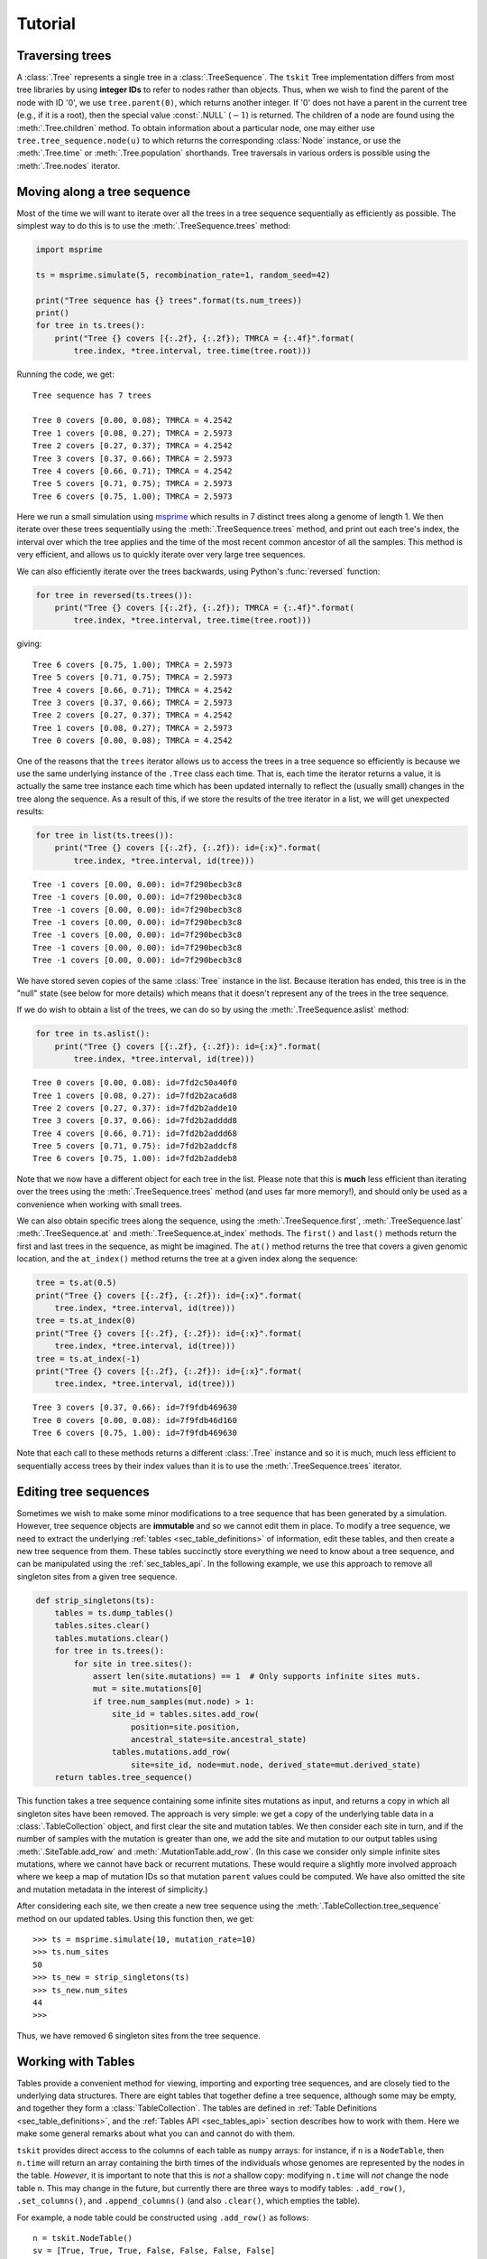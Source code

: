 .. _sec_tutorial:

========
Tutorial
========

.. todo:: The content here has been ported from the msprime tutorial and
    needs to be reorganised to make a coherent narrative.


.. _sec_tutorial_traversing_trees:

****************
Traversing trees
****************

A :class:`.Tree` represents a single tree in a :class:`.TreeSequence`.
The ``tskit`` Tree implementation differs from most tree libraries by
using **integer IDs** to refer to nodes rather than objects. Thus, when we wish to
find the parent of the node with ID '0', we use ``tree.parent(0)``, which
returns another integer. If '0' does not have a parent in the current tree
(e.g., if it is a root), then the special value :const:`.NULL`
(:math:`-1`) is returned. The children of a node are found using the
:meth:`.Tree.children` method. To obtain information about a particular node,
one may either use ``tree.tree_sequence.node(u)`` to which returns the
corresponding :class:`Node` instance, or use the :meth:`.Tree.time` or
:meth:`.Tree.population` shorthands. Tree traversals in various orders
is possible using the :meth:`.Tree.nodes` iterator.

.. todo:: Add tree diagram and example. Also describe the left_child,
    right_child, left_sib, right_sib functions.


.. _sec_tutorial_moving_along_a_tree_sequence:

****************************
Moving along a tree sequence
****************************

Most of the time we will want to iterate over all the trees in a tree sequence
sequentially as efficiently as possible. The simplest way to do this is to
use the :meth:`.TreeSequence.trees` method:

.. code-block:: python

    import msprime

    ts = msprime.simulate(5, recombination_rate=1, random_seed=42)

    print("Tree sequence has {} trees".format(ts.num_trees))
    print()
    for tree in ts.trees():
        print("Tree {} covers [{:.2f}, {:.2f}); TMRCA = {:.4f}".format(
            tree.index, *tree.interval, tree.time(tree.root)))

Running the code, we get::

    Tree sequence has 7 trees

    Tree 0 covers [0.00, 0.08); TMRCA = 4.2542
    Tree 1 covers [0.08, 0.27); TMRCA = 2.5973
    Tree 2 covers [0.27, 0.37); TMRCA = 4.2542
    Tree 3 covers [0.37, 0.66); TMRCA = 2.5973
    Tree 4 covers [0.66, 0.71); TMRCA = 4.2542
    Tree 5 covers [0.71, 0.75); TMRCA = 2.5973
    Tree 6 covers [0.75, 1.00); TMRCA = 2.5973

Here we run a small simulation using `msprime <https://msprime.readthedocs.io>`_
which results in 7 distinct trees along a genome of length 1. We then iterate
over these trees sequentially using the :meth:`.TreeSequence.trees` method,
and print out each tree's index, the interval over which the tree applies
and the time of the most recent common ancestor of all the samples. This
method is very efficient, and allows us to quickly iterate over very large
tree sequences.

We can also efficiently iterate over the trees backwards, using Python's
:func:`reversed` function:

.. code-block:: python

    for tree in reversed(ts.trees()):
        print("Tree {} covers [{:.2f}, {:.2f}); TMRCA = {:.4f}".format(
            tree.index, *tree.interval, tree.time(tree.root)))

giving::

    Tree 6 covers [0.75, 1.00); TMRCA = 2.5973
    Tree 5 covers [0.71, 0.75); TMRCA = 2.5973
    Tree 4 covers [0.66, 0.71); TMRCA = 4.2542
    Tree 3 covers [0.37, 0.66); TMRCA = 2.5973
    Tree 2 covers [0.27, 0.37); TMRCA = 4.2542
    Tree 1 covers [0.08, 0.27); TMRCA = 2.5973
    Tree 0 covers [0.00, 0.08); TMRCA = 4.2542

One of the reasons that the ``trees`` iterator allows us to access
the trees in a tree sequence so efficiently is because we use the
same underlying instance of the ``.Tree`` class each time. That is,
each time the iterator returns a value, it is actually the same tree
instance each time which has been updated internally to reflect the
(usually small) changes in the tree along the sequence. As a
result of this, if we store the results of the tree iterator in a
list, we will get unexpected results:

.. code-block:: python

    for tree in list(ts.trees()):
        print("Tree {} covers [{:.2f}, {:.2f}): id={:x}".format(
            tree.index, *tree.interval, id(tree)))

::

    Tree -1 covers [0.00, 0.00): id=7f290becb3c8
    Tree -1 covers [0.00, 0.00): id=7f290becb3c8
    Tree -1 covers [0.00, 0.00): id=7f290becb3c8
    Tree -1 covers [0.00, 0.00): id=7f290becb3c8
    Tree -1 covers [0.00, 0.00): id=7f290becb3c8
    Tree -1 covers [0.00, 0.00): id=7f290becb3c8
    Tree -1 covers [0.00, 0.00): id=7f290becb3c8

We have stored seven copies of the same :class:`Tree` instance in the
list. Because iteration has ended, this tree is in the "null" state (see
below for more details) which means that it doesn't represent any of the
trees in the tree sequence.

If we do wish to obtain a list of the trees, we can do so by using the
:meth:`.TreeSequence.aslist` method:

.. code-block:: python

    for tree in ts.aslist():
        print("Tree {} covers [{:.2f}, {:.2f}): id={:x}".format(
            tree.index, *tree.interval, id(tree)))

::

    Tree 0 covers [0.00, 0.08): id=7fd2c50a40f0
    Tree 1 covers [0.08, 0.27): id=7fd2b2aca6d8
    Tree 2 covers [0.27, 0.37): id=7fd2b2adde10
    Tree 3 covers [0.37, 0.66): id=7fd2b2adddd8
    Tree 4 covers [0.66, 0.71): id=7fd2b2addd68
    Tree 5 covers [0.71, 0.75): id=7fd2b2addcf8
    Tree 6 covers [0.75, 1.00): id=7fd2b2addeb8

Note that we now have a different object for each tree in the list. Please
note that this is **much** less efficient than iterating over the trees
using the :meth:`.TreeSequence.trees` method (and uses far more memory!),
and should only be used as a convenience when working with small trees.

We can also obtain specific trees along the sequence, using the
:meth:`.TreeSequence.first`,
:meth:`.TreeSequence.last`
:meth:`.TreeSequence.at` and
:meth:`.TreeSequence.at_index` methods. The ``first()`` and ``last()``
methods return the first and last trees in the sequence, as might be
imagined. The ``at()`` method returns the tree that covers a
given genomic location, and the ``at_index()`` method returns the
tree at a given index along the sequence:

.. code-block:: python

    tree = ts.at(0.5)
    print("Tree {} covers [{:.2f}, {:.2f}): id={:x}".format(
        tree.index, *tree.interval, id(tree)))
    tree = ts.at_index(0)
    print("Tree {} covers [{:.2f}, {:.2f}): id={:x}".format(
        tree.index, *tree.interval, id(tree)))
    tree = ts.at_index(-1)
    print("Tree {} covers [{:.2f}, {:.2f}): id={:x}".format(
        tree.index, *tree.interval, id(tree)))

::

    Tree 3 covers [0.37, 0.66): id=7f9fdb469630
    Tree 0 covers [0.00, 0.08): id=7f9fdb46d160
    Tree 6 covers [0.75, 1.00): id=7f9fdb469630

Note that each call to these methods returns a different :class:`.Tree` instance
and so it is much, much less efficient to sequentially access trees
by their index values than it is to use the :meth:`.TreeSequence.trees`
iterator.


**********************
Editing tree sequences
**********************

Sometimes we wish to make some minor modifications to a tree sequence that has
been generated by a simulation. However, tree sequence objects are **immutable**
and so we cannot edit them in place. To modify a tree sequence, we need to
extract the underlying :ref:`tables <sec_table_definitions>` of information, edit these tables,
and then create a new tree sequence from them.
These tables succinctly store everything we need to know
about a tree sequence, and can be manipulated using the :ref:`sec_tables_api`.
In the following example, we use this approach
to remove all singleton sites from a given tree sequence.

.. code-block:: python

    def strip_singletons(ts):
        tables = ts.dump_tables()
        tables.sites.clear()
        tables.mutations.clear()
        for tree in ts.trees():
            for site in tree.sites():
                assert len(site.mutations) == 1  # Only supports infinite sites muts.
                mut = site.mutations[0]
                if tree.num_samples(mut.node) > 1:
                    site_id = tables.sites.add_row(
                        position=site.position,
                        ancestral_state=site.ancestral_state)
                    tables.mutations.add_row(
                        site=site_id, node=mut.node, derived_state=mut.derived_state)
        return tables.tree_sequence()


This function takes a tree sequence containing some infinite sites mutations as
input, and returns a copy in which all singleton sites have been removed.
The approach is very simple: we get a copy of the underlying
table data in a :class:`.TableCollection` object, and first clear the
site and mutation tables. We then consider each site in turn,
and if the number of samples with
the mutation is greater than one, we add the site and mutation to our
output tables using :meth:`.SiteTable.add_row` and :meth:`.MutationTable.add_row`.
(In this case we consider only simple infinite sites mutations,
where we cannot have back or recurrent mutations. These would require a slightly
more involved approach where we keep a map of mutation IDs so that
mutation ``parent`` values could be computed. We have also omitted the
site and mutation metadata in the interest of simplicity.)

After considering each site, we then create a new tree sequence using
the :meth:`.TableCollection.tree_sequence` method on our updated tables.
Using this function then, we get::

    >>> ts = msprime.simulate(10, mutation_rate=10)
    >>> ts.num_sites
    50
    >>> ts_new = strip_singletons(ts)
    >>> ts_new.num_sites
    44
    >>>

Thus, we have removed 6 singleton sites from the tree sequence.

.. todo::

    Add another example here where we use the array oriented API to edit
    the nodes and edges of a tree sequence. Perhaps decapitating would be a
    good example?

*******************
Working with Tables
*******************


Tables provide a convenient method for viewing, importing and exporting tree
sequences, and are closely tied to the underlying data structures.
There are eight tables that together define a tree sequence,
although some may be empty,
and together they form a :class:`TableCollection`.
The tables are defined in :ref:`Table Definitions <sec_table_definitions>`,
and the :ref:`Tables API <sec_tables_api>` section describes how to work with them.
Here we make some general remarks about what you can and cannot do with them.


``tskit`` provides direct access to the columns of each table as
``numpy`` arrays: for instance, if ``n`` is a ``NodeTable``, then ``n.time``
will return an array containing the birth times of the individuals whose genomes
are represented by the nodes in the table.
*However*, it is important to note that this is *not* a shallow copy:
modifying ``n.time`` will *not* change the node table ``n``.  This may change in
the future, but currently there are three ways to modify tables: ``.add_row()``,
``.set_columns()``, and ``.append_columns()``
(and also ``.clear()``, which empties the table).

For example, a node table could be constructed using ``.add_row()`` as
follows::

    n = tskit.NodeTable()
    sv = [True, True, True, False, False, False, False]
    tv = [0.0, 0.0, 0.0, 0.4, 0.5, 0.7, 1.0]
    pv = [0, 0, 0, 0, 0, 0, 0]
    for s, t, p in zip(sv, tv, pv):
        n.add_row(flags=s, population=p, time=t)


obtaining::

    >>> print(n)
    id    flags    population    individual    time    metadata
    0    1    0    -1    0.0
    1    1    0    -1    0.0
    2    1    0    -1    0.0
    3    0    0    -1    0.4
    4    0    0    -1    0.5
    5    0    0    -1    0.7
    6    0    0    -1    1.0


The ``.add_row()`` method is natural (and should be reasonably efficient) if
new records appear one-by-one. In the example above it would have been more
natural to use ``.set_columns()`` --- equivalently::

    n = tskit.NodeTable()
    n.set_columns(flags=sv, population=pv, time=tv)

Since columns cannot be modified directly as properties of the tables,
they must be extracted, modified, then replaced.
For example, here we add 1.4 to every ``time`` except the first
in the node table constructed above (using ``numpy`` indexing)::

    tn = n.time
    tn[1:] = tn[1:] + 1.4
    n.set_columns(flags=n.flags, population=n.population, time=tn)

The result is::

    >>> print(n)
    id    flags    population    individual    time    metadata
    0    1    0    -1    0.0
    1    1    0    -1    1.4
    2    1    0    -1    1.4
    3    0    0    -1    1.8
    4    0    0    -1    1.9
    5    0    0    -1    2.1
    6    0    0    -1    2.4


*****************************
Overview of the Tables Format
*****************************

The :ref:`Table Definitions <sec_table_definitions>` section gives a precise
definition of how a tree sequence is stored in a collection of tables.
Here we give an overview. Consider the following sequence of trees::

    time ago
    --------
       1.0         6
                 ┏━┻━━┓
                 ┃    ┃
       0.7       ┃    ╋                     5
                 ┃    ┃                   ┏━┻━┓
       0.5       ┃    4         4         ┃   4
                 ┃  ┏━┻━┓     ┏━┻━┓       ┃ ┏━┻━┓
                 ┃  ┃   ┃     ┃   ╋       ┃ ┃   ┃
       0.4       ┃  ┃   ┃     ┃   3       ┃ ┃   ┃
                 ┃  ┃   ┃     ┃ ┏━┻━┓     ┃ ┃   ┃
                 ┃  ┃   ┃     ┃ ┃   ╋     ┃ ┃   ┃
       0.0       0  1   2     1 0   2     0 1   2

    position 0.0          0.2         0.8         1.0

Ancestral recombination events have produced three different trees
that relate the three sampled genomes ``0``, ``1``, and ``2`` to each other
along the chromosome of length 1.0.

Each node in each of the above trees represents a particular ancestral genome
(a *haploid* genome; diploid individuals would be represented by two nodes).
We record when each of nodes lived in a :class:`NodeTable`::

    NodeTable:

    id      flags    population   time
    0       1        0            0
    1       1        0            0
    2       1        0            0
    3       0        0            0.4
    4       0        0            0.5
    5       0        0            0.7
    6       0        0            1.0

Importantly, the first column, ``id``, is not actually recorded, and is
only shown when printing out node tables (as here) for convenience.
The second column, ``flags`` records a ``1`` for the individuals that are *samples*,
i.e., whose entire genealogical history is recorded by these trees.
(Note that the trees above record that node 3 inherited from node 4
on the middle portion of the genome, but not on the ends.)

We next need to record each tree's edges. Since some edges are present
in more than one tree (e.g., node 1 inherits from node 4 across
the entire sequence), we record in the :class:`EdgeTable` each edge
and the genomic region for which it appears in the trees::


    EdgeTable:

    left    right   parent  children
    0.2     0.8     3       0
    0.2     0.8     3       2
    0.0     1.0     4       1
    0.0     0.2     4       2
    0.8     1.0     4       2
    0.2     0.8     4       3
    0.8     1.0     5       0
    0.8     1.0     5       4
    0.0     0.2     6       0
    0.0     0.2     6       4

Since node 3 is most recent, the edge that says that nodes 0 and 2 inherit
from node 3 on the interval between 0.2 and 0.8 comes first.  Next are the
edges from node 4: there are four of these, as the edge from node 4 to node
1 is shared across the entire sequence, and for each of the three
genomic intervals there is an additional child node. At this
point, we know the full tree on the middle interval.  Finally, edges
specifying the common ancestor of 0 and 4 on the remaining intervals (parents 6
and 5 respectively) allow us to construct all trees across the entire interval.

There are three mutations in the depiction above,
marked by ``╋``: one above node ``4`` on the first tree,
and the other two above nodes ``2`` and ``3`` on the second tree.
Suppose that the first mutation occurs at position 0.1 and the mutations in the
second tree both occurred at the same position, at 0.5 (with a back mutation).
To record the inheritance patterns of these, we need only record
the positions on the genome at which they occurred,
and on which edge (equivalently, above which node) they occurred.
The positions are recorded in the :class:`SiteTable`::

    SiteTable:

    id    position    ancestral_state
    0    0.1         0
    1    0.5         0

As with node tables, the ``id`` column is **not** actually recorded, but is
implied by the position in the table.  The results of the
actual mutations are then recorded::

    MutationTable:

    site    node    derived_state
    0        4        1
    1        3        1
    1        2        0

This would then result in the following (two-locus) haplotypes for the three
samples::

    sample  haplotype
    ------  ---------
    0       01
    1       10
    2       10


To create these tables, and the corresponding tree sequence, we would
create a :class:`TableCollection`, and then use its
:meth:`TableCollection.tree_sequence` method::

    tables = tskit.TableCollection(sequence_length=1.0)

    # Nodes
    sv = [True, True, True, False, False, False, False]
    tv = [0.0, 0.0, 0.0, 0.4, 0.5, 0.7, 1.0]

    for is_sample, t in zip(sv, tv):
     flags = tskit.NODE_IS_SAMPLE if is_sample else 0
     tables.nodes.add_row(flags=flags, time=t)

    # Edges
    lv = [0.2, 0.2, 0.0, 0.0, 0.8, 0.2, 0.8, 0.8, 0.0, 0.0]
    rv = [0.8, 0.8, 1.0, 0.2, 1.0, 0.8, 1.0, 1.0, 0.2, 0.2]
    pv = [3, 3, 4, 4, 4, 4, 5, 5, 6, 6]
    cv = [0, 2, 1, 2, 2, 3, 0, 4, 0, 4]

    for l, r, p, c in zip(lv, rv, pv, cv):
        tables.edges.add_row(left=l, right=r, parent=p, child=c)

    # Sites
    for p, a in zip([0.1, 0.5], ['0', '0']):
        tables.sites.add_row(position=p, ancestral_state=a)

    # Mutations
    for s, n, d in zip([0, 1, 1], [4, 3, 2], ['1', '1', '0']):
        tables.mutations.add_row(site=s, node=n, derived_state=d)

We can then finally obtain the tree sequence::

    ts = tables.tree_sequence()
    for t in ts.trees():
      print(t.draw(format='unicode'))

::

      6
    ┏━┻┓
    ┃  4
    ┃ ┏┻┓
    0 1 2

      4
    ┏━┻┓
    ┃  3
    ┃ ┏┻┓
    1 0 2

      5
    ┏━┻┓
    ┃  4
    ┃ ┏┻┓
    0 1 2


**************
Calculating LD
**************

The ``tskit`` API provides methods to efficiently calculate
population genetics statistics. For example, the :class:`.LdCalculator`
class allows us to compute pairwise `linkage disequilibrium
<https://en.wikipedia.org/wiki/Linkage_disequilibrium>`_ coefficients.
Here we use the :meth:`.LdCalculator.r2_matrix` method to easily make an
LD plot using `matplotlib <http://matplotlib.org/>`_. (Thanks to
the excellent `scikit-allel
<http://scikit-allel.readthedocs.io/en/latest/index.html>`_
for the basic `plotting code
<http://scikit-allel.readthedocs.io/en/latest/_modules/allel/stats/ld.html#plot_pairwise_ld>`_
used here.)

.. code-block:: python

    import msprime
    import tskit
    import matplotlib.pyplot as pyplot

    def ld_matrix_example():
        ts = msprime.simulate(100, recombination_rate=10, mutation_rate=20,
                random_seed=1)
        ld_calc = tskit.LdCalculator(ts)
        A = ld_calc.r2_matrix()
        # Now plot this matrix.
        x = A.shape[0] / pyplot.rcParams['figure.dpi']
        x = max(x, pyplot.rcParams['figure.figsize'][0])
        fig, ax = pyplot.subplots(figsize=(x, x))
        fig.tight_layout(pad=0)
        im = ax.imshow(A, interpolation="none", vmin=0, vmax=1, cmap="Blues")
        ax.set_xticks([])
        ax.set_yticks([])
        for s in 'top', 'bottom', 'left', 'right':
            ax.spines[s].set_visible(False)
        pyplot.gcf().colorbar(im, shrink=.5, pad=0)
        pyplot.savefig("ld.svg")


.. image:: _static/ld.svg
   :width: 800px
   :alt: An example LD matrix plot.

.. _sec_tutorial_threads:

********************
Working with threads
********************

When performing large calculations it's often useful to split the
work over multiple processes or threads. The ``tskit`` API can
be used without issues across multiple processes, and the Python
:mod:`multiprocessing` module often provides a very effective way to
work with many replicate simulations in parallel.

When we wish to work with a single very large dataset, however, threads can
offer better resource usage because of the shared memory space. The Python
:mod:`threading` library gives a very simple interface to lightweight CPU
threads and allows us to perform several CPU intensive tasks in parallel. The
``tskit`` API is designed to allow multiple threads to work in parallel when
CPU intensive tasks are being undertaken.

.. note:: In the CPython implementation the `Global Interpreter Lock
   <https://wiki.python.org/moin/GlobalInterpreterLock>`_ ensures that
   only one thread executes Python bytecode at one time. This means that
   Python code does not parallelise well across threads, but avoids a large
   number of nasty pitfalls associated with multiple threads updating
   data structures in parallel. Native C extensions like ``numpy`` and ``tskit``
   release the GIL while expensive tasks are being performed, therefore
   allowing these calculations to proceed in parallel.

In the following example we wish to find all mutations that are in approximate
LD (:math:`r^2 \geq 0.5`) with a given set of mutations. We parallelise this
by splitting the input array between a number of threads, and use the
:meth:`.LdCalculator.r2_array` method to compute the :math:`r^2` value
both up and downstream of each focal mutation, filter out those that
exceed our threshold, and store the results in a dictionary. We also
use the very cool `tqdm <https://pypi.python.org/pypi/tqdm>`_ module to give us a
progress bar on this computation.

.. code-block:: python

    import threading
    import numpy as np
    import tqdm
    import msprime
    import tskit

    def find_ld_sites(
            tree_sequence, focal_mutations, max_distance=1e6, r2_threshold=0.5,
            num_threads=8):
        results = {}
        progress_bar = tqdm.tqdm(total=len(focal_mutations))
        num_threads = min(num_threads, len(focal_mutations))

        def thread_worker(thread_index):
            ld_calc = tskit.LdCalculator(tree_sequence)
            chunk_size = int(math.ceil(len(focal_mutations) / num_threads))
            start = thread_index * chunk_size
            for focal_mutation in focal_mutations[start: start + chunk_size]:
                a = ld_calc.r2_array(
                    focal_mutation, max_distance=max_distance,
                    direction=tskit.REVERSE)
                rev_indexes = focal_mutation - np.nonzero(a >= r2_threshold)[0] - 1
                a = ld_calc.r2_array(
                    focal_mutation, max_distance=max_distance,
                    direction=tskit.FORWARD)
                fwd_indexes = focal_mutation + np.nonzero(a >= r2_threshold)[0] + 1
                indexes = np.concatenate((rev_indexes[::-1], fwd_indexes))
                results[focal_mutation] = indexes
                progress_bar.update()

        threads = [
            threading.Thread(target=thread_worker, args=(j,))
            for j in range(num_threads)]
        for t in threads:
            t.start()
        for t in threads:
            t.join()
        progress_bar.close()
        return results

    def threads_example():
        ts = msprime.simulate(
            sample_size=1000, Ne=1e4, length=1e7, recombination_rate=2e-8,
            mutation_rate=2e-8)
        counts = np.zeros(ts.num_sites)
        for tree in ts.trees():
            for site in tree.sites():
                assert len(site.mutations) == 1
                mutation = site.mutations[0]
                counts[site.id] = tree.num_samples(mutation.node)
        doubletons = np.nonzero(counts == 2)[0]
        results = find_ld_sites(ts, doubletons, num_threads=8)
        print(
            "Found LD sites for", len(results), "doubleton sites out of",
            ts.num_sites)

In this example, we first simulate 1000 samples of 10 megabases and find all
doubleton mutations in the resulting tree sequence. We then call the
``find_ld_sites()`` function to find all mutations that are within 1 megabase
of these doubletons and have an :math:`r^2` statistic of greater than 0.5.

The ``find_ld_sites()`` function performs these calculations in parallel using
8 threads. The real work is done in the nested ``thread_worker()`` function,
which is called once by each thread. In the thread worker, we first allocate an
instance of the :class:`.LdCalculator` class. (It is **critically important**
that each thread has its own instance of :class:`.LdCalculator`, as the threads
will not work efficiently otherwise.) After this, each thread works out the
slice of the input array that it is responsible for, and then iterates over
each focal mutation in turn. After the :math:`r^2` values have been calculated,
we then find the indexes of the mutations corresponding to values greater than
0.5 using :func:`numpy.nonzero`. Finally, the thread stores the resulting array
of mutation indexes in the ``results`` dictionary, and moves on to the next
focal mutation.


Running this example we get::

    >>> threads_example()
    100%|████████████████████████████████████████████████| 4045/4045 [00:09<00:00, 440.29it/s]
    Found LD sites for 4045 doubleton mutations out of 60100


.. _sec_tutorial_parsimony:

*********
Parsimony
*********

The :meth:`.Tree.map_mutations` method finds a parsimonious explanation for a
set of discrete character observations on the samples in a tree using classical phylogenetic
algorithms.

.. code-block:: python

    tree = msprime.simulate(6, random_seed=42).first()
    alleles = ["red", "blue", "green"]
    genotypes = [0, 0, 0, 0, 1, 2]
    node_colours = {j: alleles[g] for j, g in enumerate(genotypes)}
    ancestral_state, mutations = tree.map_mutations(genotypes, alleles)
    print("Ancestral state = ", ancestral_state)
    for mut in mutations:
        print(f"Mutation: node = {mut.node} derived_state = {mut.derived_state}")
    tree.draw("_static/parsimony1.svg", node_colours=node_colours)

.. image:: _static/parsimony1.svg

We get::

    Ancestral state =  red
    Mutation: node = 5 derived_state = green
    Mutation: node = 4 derived_state = blue

So, the algorithm has concluded, quite reasonably, that the most parsimonious
description of this state is that the ancestral state is red and there was
a mutation to blue and green over nodes 4 and 5.

+++++++++++++++
Building tables
+++++++++++++++

One of the main uses of :meth:`.Tree.map_mutations` is to position mutations on a tree
to encode observed data. In the following example we show how a set
of tables can be updated using the :ref:`Tables API<sec_tables_api>`; here we
infer the location of mutations in an simulated tree sequence, and recompute
the node and edge tables exactly::

    ts = msprime.simulate(6, random_seed=23)
    ts = msprime.mutate(
        ts, rate=3, model=msprime.InfiniteSites(msprime.NUCLEOTIDES), random_seed=2)

    tree = ts.first()
    tables = ts.dump_tables()
    # Reinfer the sites and mutations from the variants.
    tables.sites.clear()
    tables.mutations.clear()
    for var in ts.variants():
        ancestral_state, mutations = tree.map_mutations(var.genotypes, var.alleles)
        tables.sites.add_row(var.site.position, ancestral_state=ancestral_state)
        parent_offset = len(tables.mutations)
        for mutation in mutations:
            parent = mutation.parent
            if parent != tskit.NULL:
                parent += parent_offset
            tables.mutations.add_row(
                var.index, node=mutation.node, parent=parent,
                derived_state=mutation.derived_state)

    assert tables.sites == ts.tables.sites
    assert tables.mutations == ts.tables.mutations
    print(tables.sites)
    print(tables.mutations)

The output is::

    id      position        ancestral_state metadata
    0       0.25849808      T
    1       0.26682728      G
    2       0.32053644      C
    3       0.40730783      T
    4       0.49856117      G
    5       0.58679698      A
    6       0.61927097      A
    7       0.71975423      T
    8       0.94773061      C
    id      site    node    derived_state   parent  metadata
    0       0       8       C       -1
    1       1       7       C       -1
    2       2       4       A       -1
    3       3       9       C       -1
    4       4       8       A       -1
    5       5       8       T       -1
    6       6       5       G       -1
    7       7       8       A       -1
    8       8       3       T       -1

++++++++++++
Missing data
++++++++++++

The Fitch parsimony algorithm in :meth:`.Tree.map_mutations` can also take missing data
into account when finding a set of parsimonious state transitions. We do this by
specifying the special value ``-1`` as the state, which is treated by the algorithm as
"could be anything".

For example, here we state that sample 0 is missing, and use the colour white to indicate
this::

    tree = msprime.simulate(6, random_seed=42).first()
    alleles = ["red", "blue", "green", "white"]
    genotypes = [-1, 0, 0, 0, 1, 2]
    node_colours = {j: alleles[g] for j, g in enumerate(genotypes)}
    ancestral_state, mutations = tree.map_mutations(genotypes, alleles)
    print("Ancestral state = ", ancestral_state)
    for mut in mutations:
        print(f"Mutation: node = {mut.node} derived_state = {mut.derived_state}")
    tree.draw("_static/parsimony2.svg", node_colours=node_colours)

.. image:: _static/parsimony2.svg

As before, we get::

    Ancestral state =  red
    Mutation: node = 5 derived_state = green
    Mutation: node = 4 derived_state = blue


The algorithm decided, again, quite reasonably, that the most parsimonious explanation
for the input data is the same as before. Thus, if we used this information to fill
out mutation table as above, we would impute the missing value for 0 as red.

The output of the algorithm can be a little surprising at times. Consider this example::

    tree = msprime.simulate(6, random_seed=42).first()
    alleles = ["red", "blue", "white"]
    genotypes = [1, -1, 0, 0, 0, 0]
    node_colours = {j: alleles[g] for j, g in enumerate(genotypes)}
    ancestral_state, mutations = tree.map_mutations(genotypes, alleles)
    print("Ancestral state = ", ancestral_state)
    for mut in mutations:
        print(f"Mutation: node = {mut.node} derived_state = {mut.derived_state}")
    tree.draw("_static/parsimony3.svg", node_colours=node_colours)


.. image:: _static/parsimony3.svg

The output we get is::

    Ancestral state =  red
    Mutation: node = 6 derived_state = blue


Note that this is putting a mutation to blue over node 6, **not** node 0 as
we might expect. Thus, we impute here that node 1 is blue. It is important
to remember that the algorithm is minimising the number of state transitions;
this may not correspond always to what we might consider the most parsimonious
explanation.

.. _sec_tutorial_afs:

************************
Allele frequency spectra
************************

The allele frequency spectrum is a fundamental tool in population genetics, and
tskit provides a flexible and powerful approach to computing such spectra.
Suppose we have simulated the following tree and site table:

.. image:: _static/afs1.svg

::

    id      position        ancestral_state metadata
    0       0.30043643      0
    1       0.32220794      0
    2       0.36507027      0
    3       0.50940255      0
    4       0.51327137      0
    5       0.51400861      0
    6       0.54796110      0
    7       0.75929404      0
    8       0.80591800      0
    9       0.92324208      0

Computing the allele frequency spectrum is then easy::

    afs = ts.allele_frequency_spectrum(polarised=True, span_normalise=False)

which looks like::

    [[0. 2. 6. 1. 1. 0. 0.]]

This tells us that we have two singletons, six doubletons and one 3-ton and
one 4-ton. Note
that the first element of the returned AFS array does *not* correspond to
the singletons (see below for why). Because we have simulated these mutations,
we know the ancestral and derived states we have set ``polarised`` to True. We
can get the "folded" AFS by setting polarised to False. Because we want simple
counts here and not averaged values, we set ``span_normalise=False``: by
default, windowed statistics are divided by the sequence length, so they are
comparable between windows.

The returned value here is actually a 2D array, and this is because we can
also perform these computations in windows along the genome::


    afs = ts.allele_frequency_spectrum(
        windows=[0, 0.5, 1], span_normalise=False, polarised=True)
    print(afs)

giving::

    [[0. 1. 1. 1. 0. 0. 0.]
     [0. 1. 5. 0. 1. 0. 0.]]

This time, we've asked for the number of sites at each frequency in two
equal windows. Now we can see that in the first half of the sequence we
have three sites (compare with the site table above): one singleton,
one doubleton and one tripleton. 

+++++++++++++
Joint spectra
+++++++++++++

We can also compute allele frequencies within multiple sets of samples,
the *joint allele frequency spectra*.

.. image:: _static/afs2.svg

Here we've marked the samples as either blue or green (we can imagine
these belonging to different populations, for example). We can then compute
the joint AFS based on these two sets::

    afs = ts.allele_frequency_spectrum([[0, 2, 3], [1, 4, 5]], polarised=True)
    print(afs)

giving::

 [[[0. 2. 0. 0.]
   [0. 6. 0. 0.]
   [0. 1. 1. 0.]
   [0. 0. 0. 0.]]]

Now, each window in our AFS is a 2D numpy array, where each dimension
corresponds to frequencies within the different sets. So, we see for example
that there are six sites that are singletons in both sets, 1 site
that is a doubleton in both sets, and 2 sites that singletons in [1, 4, 5]
and not present in the other sample set.

+++++++++++++++++++++
Branch length spectra
+++++++++++++++++++++

Up to now we've used the :meth:`.TreeSequence.allele_frequency_spectrum` method
to summarise the number of sites that occur at different frequencies. We can also
use this approach to compute the total branch lengths subtending a given
number of samples by setting ``mode="branch"``::

    afs = ts.allele_frequency_spectrum(
        mode="branch", polarised=True, span_normalise=False)
    print(afs)

giving::

    [[0. 4.86089166 5.39638988 2.55239269 2.07444286 0. 0.]]

Thus, the total branch length over example one sample is 4.86, over two is
5.39, and so on.

.. _sec_tutorial_afs_zeroth_entry:

+++++++++++++++++++++++++++++++++++
Zeroth and final entries in the AFS
+++++++++++++++++++++++++++++++++++

The zeroth element of the AFS is significant when we are working with
sample sets that are a subset of all samples in the tree sequence.
For example, in the following we compute the AFS within the sample set
[0, 1, 2]::

    afs = ts.allele_frequency_spectrum([[0, 1, 2]], mode="branch", polarised=True)
    print(afs)

getting::

    [[4.33184862 5.30022646 5.252042   0.        ]]

Thus, the total branch length over 0, 1 and 2 is 5.3, and over pairs from this set
is 5.25. What does the zeroth value of 4.33 signify? This is the total branch length
over all samples that are **not** in this sample set. By including this value, we
maintain the property that for each tree, the sum of the AFS for any sample set
is always equal to the total branch length. For example, here we compute::

    print("sum afs          = ", np.sum(afs))
    print("total branch len = ", tree.total_branch_length)

getting::

    sum afs          =  14.884117086717392
    total branch len =  14.884117086717396

The final entry of the AFS is similar: it counts alleles (for mode="site") or
branches (for mode="branch") that are ancestral to all of the given sample set,
but are still polymorphic in the entire set of samples of the tree sequence.
Note, however, that alleles fixed among all the samples, e.g., ones above
the root of the tree, will not be included.
